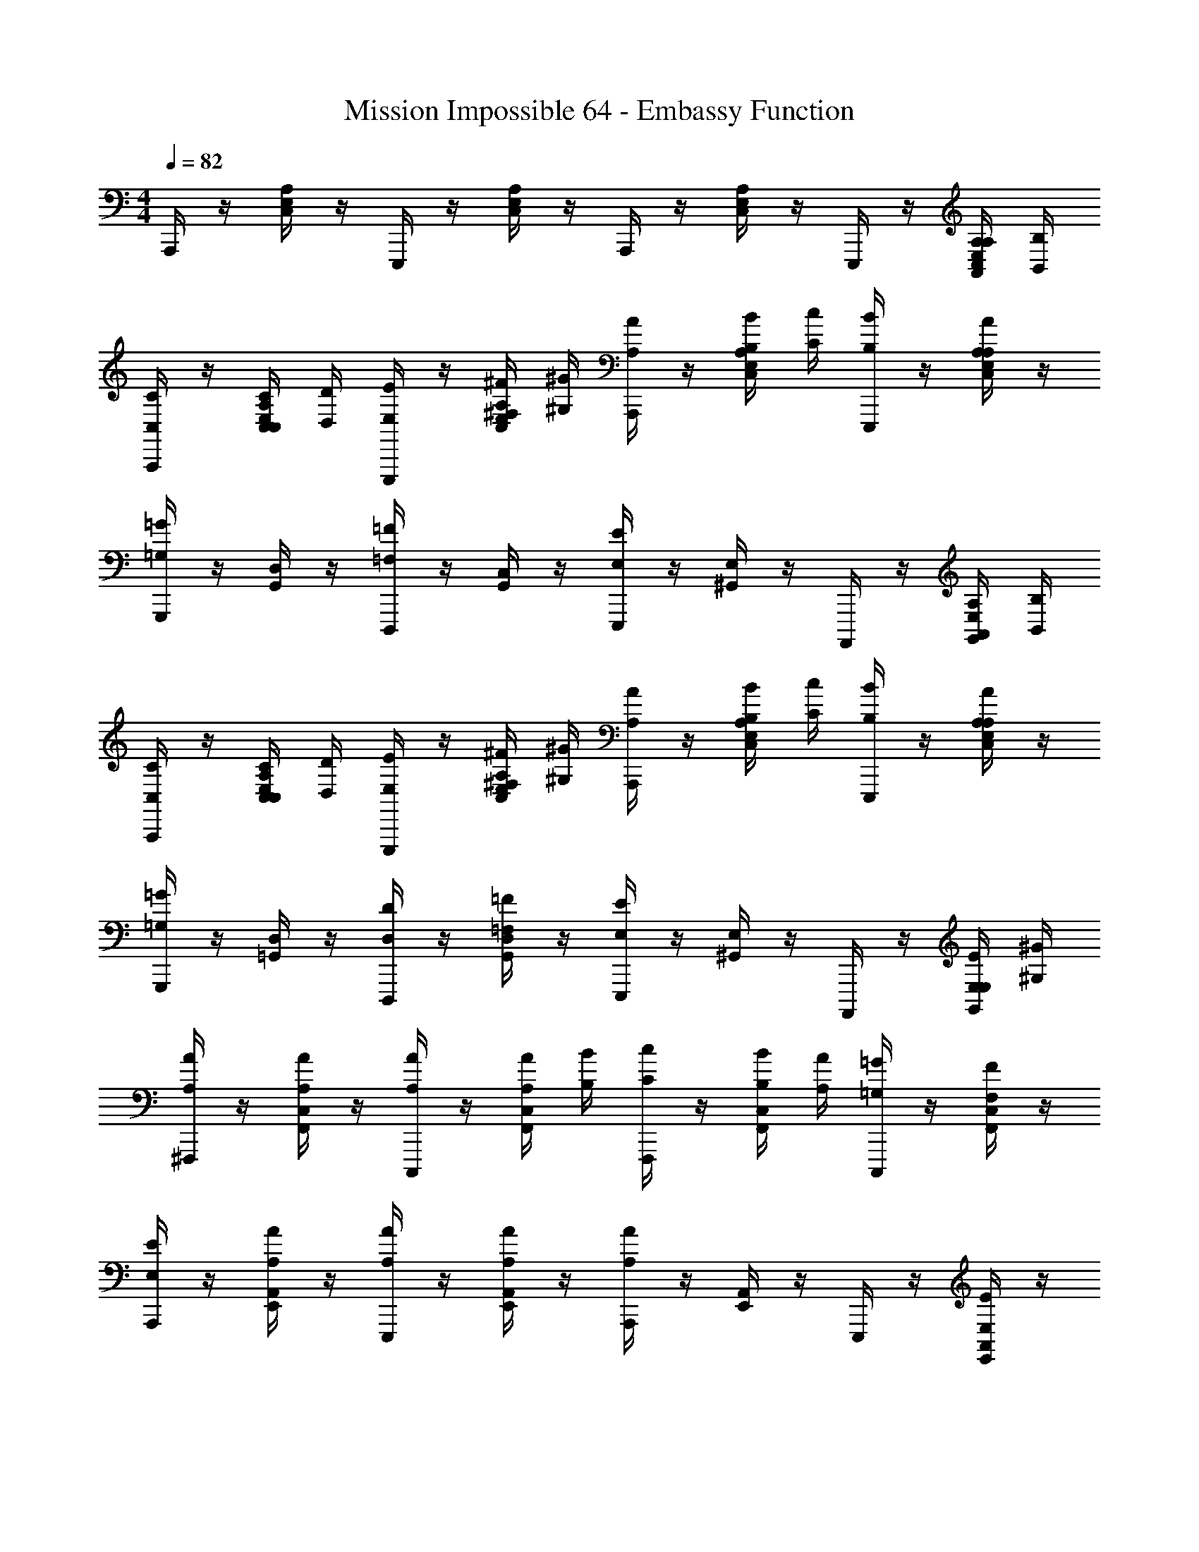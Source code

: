 X: 1
T: Mission Impossible 64 - Embassy Function
Z: ABC Generated by Starbound Composer
L: 1/4
M: 4/4
Q: 1/4=82
K: C
A,,,/4 z/4 [C,/4E,/4A,/4] z/4 E,,,/4 z/4 [C,/4E,/4A,/4] z/4 A,,,/4 z/4 [C,/4E,/4A,/4] z/4 E,,,/4 z/4 [A,,/4A,/4C,/4E,/4A,/4] [B,,/4B,/4] 
[A,,,/4C,/C/] z/4 [C,/4C/4C,/4E,/4A,/4] [D,/4D/4] [E,,,/4E,/E/] z/4 [^F,/4^F/4C,/4E,/4A,/4] [^G,/4^G/4] [A,,,/4A,/A/] z/4 [B,/4B/4C,/4E,/4A,/4] [C/4c/4] [E,,,/4B,/B/] z/4 [C,/4E,/4A,/4A,/A/] z/4 
[G,,,/4=G,=G] z/4 [G,,/4D,/4] z/4 [D,,,/4=F,=F] z/4 [G,,/4C,/4] z/4 [E,,,/4E,E] z/4 [^G,,/4E,/4] z/4 A,,,,/4 z/4 [A,,/4A,/4G,,/4E,/4] [B,,/4B,/4] 
[A,,,/4C,/C/] z/4 [C,/4C/4C,/4E,/4A,/4] [D,/4D/4] [E,,,/4E,/E/] z/4 [^F,/4^F/4C,/4E,/4A,/4] [^G,/4^G/4] [A,,,/4A,/A/] z/4 [B,/4B/4C,/4E,/4A,/4] [C/4c/4] [E,,,/4B,/B/] z/4 [C,/4E,/4A,/4A,/A/] z/4 
[G,,,/4=G,=G] z/4 [=G,,/4D,/4] z/4 [D,,,/4D,/D/] z/4 [G,,/4D,/4=F,/=F/] z/4 [E,,,/4E,/E/] z/4 [^G,,/4E,/4] z/4 A,,,,/4 z/4 [E,/4E/4G,,/4E,/4] [^G,/4^G/4] 
[^F,,,/4A,/A/] z/4 [F,,/4C,/4A,/A/] z/4 [C,,,/4A,/A/] z/4 [A,/4A/4F,,/4C,/4] [B,/4B/4] [F,,,/4C/c/] z/4 [B,/4B/4F,,/4C,/4] [A,/4A/4] [C,,,/4=G,/=G/] z/4 [F,,/4C,/4F,/F/] z/4 
[A,,,/4E,/E/] z/4 [A,/4A/4E,,/4A,,/4] z/4 [A,/4A/4E,,,/4] z/4 [A,/4A/4E,,/4A,,/4] z/4 [A,,,/4A,A] z/4 [E,,/4A,,/4] z/4 E,,,/4 z/4 [E,,/4A,,/4E,/E/] z/4 
[=F,,,/4F,/F/] z/4 [A,/8A/8F,,/4A,,/4] z3/8 [A,/8A/8C,,/4] z3/8 [A,/4A/4F,,/4A,,/4] [B,/4B/4] [F,,,/4C/c/] z/4 [B,/4B/4F,,/4A,,/4] [A,/4A/4] [C,,,/4G,/G/] z/4 [F,,/4A,,/4F,/F/] z/4 
[E,/4E/4E,,,] z/4 [E,/4E/4] [^F,/4^F/4] [^G,/4^G/4^G,,,] z/4 [G,/4G/4] [A,/4A/4] [B,/B/B,,,] [G,/G/] [E,/E/E,,] z/ 
[=F,/C/=F/F,,,3/] [F,/4C/4F/4] [F,/4C/4F/4] [F,/C/F/] [F,,,/4F,/C/F/] z/4 [E,B,EE,,,] [G,B,^DG,,,] 
A,,,/4 z/4 [C,/4E,/4A,/4] z/4 E,,,/4 z/4 [C,/4E,/4A,/4] z/4 A,,,/4 z/4 [C,/4E,/4A,/4] z/4 E,,,/4 z/4 [A,,/4A,/4C,/4E,/4A,/4] [B,,/4B,/4] 
[A,,,/4C,/C/] z/4 [C,/4C/4C,/4E,/4A,/4] [D,/4=D/4] [E,,,/4E,/E/] z/4 [^F,/4^F/4C,/4E,/4A,/4] [G,/4G/4] [A,,,/4A,/A/] z/4 [B,/4B/4C,/4E,/4A,/4] [C/4c/4] [=G,,,/4B,/B/] z/4 [C,/4E,/4A,/4A,/A/] z/4 
[G,,,/4=G,=G] z/4 [=G,,/4D,/4] z/4 [D,,,/4=F,=F] z/4 [G,,/4C,/4] z/4 [E,,,/4E,E] z/4 [^G,,/4E,/4] z/4 A,,,,/4 z/4 [A,,/4A,/4G,,/4E,/4] [B,,/4B,/4] 
[A,,,/4C,/C/] z/4 [C,/4C/4C,/4E,/4A,/4] [D,/4D/4] [E,,,/4E,/E/] z/4 [^F,/4^F/4C,/4E,/4A,/4] [^G,/4^G/4] [A,,,/4A,/A/] z/4 [B,/4B/4C,/4E,/4A,/4] [C/4c/4] [G,,,/4B,/B/] z/4 [C,/4E,/4A,/4A,/A/] z/4 
[G,,,/4=G,=G] z/4 [=G,,/4D,/4] z/4 [D,,,/4D,/D/] z/4 [G,,/4D,/4=F,/=F/] z/4 [E,,,/4E,/E/] z/4 [^G,,/4E,/4] z/4 A,,,,/4 z/4 [E,/4E/4G,,/4E,/4] [^G,/4^G/4] 
[^F,,,/4A,/A/] z/4 [F,,/4C,/4A,/A/] z/4 [C,,,/4A,/A/] z/4 [A,/4A/4F,,/4C,/4] [B,/4B/4] [F,,,/4C/c/] z/4 [B,/4B/4F,,/4C,/4] [A,/4A/4] [C,,,/4=G,/=G/] z/4 [F,,/4C,/4F,/F/] z/4 
[A,,,/4E,/E/] z/4 [A,/4A/4E,,/4A,,/4] z/4 [A,/4A/4E,,,/4] z/4 [A,/4A/4E,,/4A,,/4] z/4 [A,,,/4A,A] z/4 [E,,/4A,,/4] z/4 E,,,/4 z/4 [E,,/4A,,/4E,/E/] z/4 
[=F,,,/4F,/F/] z/4 [A,/8A/8F,,/4A,,/4] z3/8 [A,/8A/8C,,/4] z3/8 [A,/4A/4F,,/4A,,/4] [B,/4B/4] [F,,,/4C/c/] z/4 [B,/4B/4F,,/4A,,/4] [A,/4A/4] [C,,,/4G,/G/] z/4 [F,,/4A,,/4F,/F/] z/4 
[E,/4E/4E,,,] z/4 [E,/4E/4] [^F,/4^F/4] [^G,/4^G/4^G,,,] z/4 [G,/4G/4] [A,/4A/4] [B,/B/B,,,] [G,/G/] [E,/E/E,,] z/ 
[A,/C/E/A,,,3/] [A,/4C/4E/4] [A,/4C/4E/4] [A,/C/E/] [A,,,/4A,/C/E/] z/4 [=G,/D/=G/=G,,,] [G,/B,/D/] [E,CEC,,,] 
[A,/C/=F/F,,,3/] [A,/4C/4F/4] [A,/4C/4F/4] [A,/C/F/] [F,,,/4A,/C/F/] z/4 [^G,B,EE,,,] [G,B,E^G,,,] 
A,,,/ [A,/4E/4] [A,/4E/4] [A,/4E/4] z/4 E,,,/ A,,,/ [A,/4E/4] [A,/4E/4] [A,/4E/4] z/4 [A,,/4A,/4E,,,/] [B,,/4B,/4] 
[C,/C/A,,,/] [C,/4C/4A,/4E/4] [D,/4D/4A,/4E/4] [A,/4E/4E,/E/] z/4 [F,/4^F/4E,,,/] [G,/4^G/4] [A,/A/A,,,/] [A,/4E/4E,/E/] [A,/4E/4] [A,/4E/4=G,/=G/] z/4 [=F,/=F/E,,,/] 
[E,/E/A,,,/] [A,/4E/4] [A,/4E/4] [A,/4E/4] z/4 [D,/D/E,,,/] [E,/E/A,,,/] [A,/4E/4] [A,/4E/4] [A,/4E/4] z/4 [A,,/4A,/4E,,,/] [B,,/4B,/4] 
[C,/C/A,,,/] [C,/4C/4A,/4E/4] [D,/4D/4A,/4E/4] [A,/4E/4E,/E/] z/4 [^F,/4^F/4E,,,/] [^G,/4^G/4] [A,/A/A,,,/] [A,/4E/4E,/E/] [A,/4E/4] [A,/4E/4=G,/=G/] z/4 [=F,/=F/E,,,/] 
[E,/E/A,,,/] [A,/4E/4] [A,/4E/4] [A,/4E/4] z/4 [D,/D/E,,,/] [E,/E/A,,,/] [A,/4E/4] [A,/4E/4] [A,/4E/4] z/4 E,,,/ 
A,,,/4 z/4 [C,/4E,/4A,/4] z/4 E,,,/4 z/4 [C,/4E,/4A,/4] z/4 A,,,/4 z/4 [C,/4E,/4A,/4] z/4 E,,,/4 z/4 [C,/4E,/4A,/4] z/4 
[A,,,/4C/E/] z/4 [C/4E/4C,/4E,/4A,/4] [B,/4D/4] [E,,,/4C/E/] z/4 [C/4E/4C,/4E,/4A,/4] [B,/4D/4] [A,,,/4C/E/] z/4 [C,/4E,/4A,/4C/F/] z/4 [E,,,/4D/G/] z/4 [D/4F/4C,/4E,/4A,/4] [C/4E/4] 
[=G,,,/4B,/D/] z/4 [B,/4D/4B,,/4D,/4G,/4] [A,/4C/4] [D,,,/4B,/D/] z/4 [B,,/4D,/4G,/4C/E/] z/4 [G,,,/4B,/D/] z/4 [B,,/4D,/4G,/4] z/4 D,,,/4 z/4 [A,/4C/4B,,/4D,/4G,/4] [^G,/4B,/4] 
[F,,,/4A,/C/] z/4 [A,/4C/4A,,/4C,/4E,/4] [G,/4B,/4] [C,,,/4A,/C/] z/4 [A,/4C/4A,,/4C,/4E,/4] [G,/4B,/4] [F,,,/4A,/C/] z/4 [A,,/4C,/4E,/4A,/C/] z/4 [C,,,/4B,/D/] z/4 [A,,/4C,/4E,/4A,/C/] z/4 
[E,,,/4G,/B,/] z/4 [G,/4B,/4A,,/4C,/4E,/4] [^F,/4A,/4] [B,,,,/4G,/B,/] z/4 [A,,/4C,/4E,/4A,/C/] z/4 [E,,,/4B,/D/] z/4 [A,,/4C,/4E,/4] z/4 [^F,,,/4^F,,/4] z/4 [^G,,,/4G,,/4] z/4 
[A,,,/4C/E/] z/4 [C/4E/4C,/4E,/4A,/4] [B,/4D/4] [E,,,/4C/E/] z/4 [C/4E/4C,/4E,/4A,/4] [B,/4D/4] [A,,,/4C/E/] z/4 [C,/4E,/4A,/4C/F/] z/4 [E,,,/4D/G/] z/4 [D/4F/4C,/4E,/4A,/4] [C/4E/4] 
[=G,,,/4B,/D/] z/4 [B,/4D/4B,,/4D,/4=G,/4] [A,/4C/4] [D,,,/4B,/D/] z/4 [B,,/4D,/4G,/4C/E/] z/4 [G,,,/4B,/D/] z/4 [B,,/4D,/4G,/4] z/4 D,,,/4 z/4 [A,/4C/4B,,/4D,/4G,/4] [^G,/4B,/4] 
[=F,,,/4A,/C/] z/4 [A,/4C/4A,,/4C,/4E,/4] [G,/4B,/4] [C,,,/4A,/C/] z/4 [A,/4C/4A,,/4C,/4E,/4] [G,/4B,/4] [F,,,/4A,/C/] z/4 [A,,/4C,/4E,/4A,/C/] z/4 [C,,,/4B,/D/] z/4 [A,,/4C,/4E,/4A,/C/] z/4 
[E,,,/4G,/B,/] z/4 [G,/4B,/4A,,/4C,/4E,/4] [F,/4A,/4] [B,,,,/4G,/B,/] z/4 [A,,/4C,/4E,/4A,/C/] z/4 [E,,,/4B,/D/] z/4 [A,,/4C,/4E,/4] z/4 [^F,,,/4F,,/4] z/4 [^G,,,/4G,,/4] z/4 
[A,/C/E/A,,,3/] [A,/4C/4E/4] [A,/4C/4E/4] [A,/C/E/] [A,,,/4A,/C/E/] z/4 [=G,/D/G/=G,,,] [G,/B,/D/] [E,CEC,,,] 
[A,/C/F/=F,,,3/] [A,/4C/4F/4] [A,/4C/4F/4] [A,/C/F/] [F,,,/4A,/C/F/] z/4 [^G,B,EE,,,] [G,B,E^G,,,] 
A,,,/4 z/4 [C,/4E,/4A,/4] z/4 E,,,/4 z/4 [C,/4E,/4A,/4] z/4 A,,,/4 z/4 [C,/4E,/4A,/4] z/4 E,,,/4 z/4 [A,,/4A,/4C,/4E,/4A,/4] [B,,/4B,/4] 
[A,,,/4C,/C/] z/4 [C,/4C/4C,/4E,/4A,/4] [D,/4D/4] [E,,,/4E,/E/] z/4 [F,/4^F/4C,/4E,/4A,/4] [G,/4^G/4] [A,,,/4A,/A/] z/4 [B,/4B/4C,/4E,/4A,/4] [C/4c/4] [E,,,/4B,/B/] z/4 [C,/4E,/4A,/4A,/A/] z/4 
[=G,,,/4=G,=G] z/4 [=G,,/4D,/4] z/4 [D,,,/4=F,=F] z/4 [G,,/4C,/4] z/4 [E,,,/4E,E] z/4 [^G,,/4E,/4] z/4 A,,,,/4 z/4 [A,,/4A,/4G,,/4E,/4] [B,,/4B,/4] 
[A,,,/4C,/C/] z/4 [C,/4C/4C,/4E,/4A,/4] [D,/4D/4] [E,,,/4E,/E/] z/4 [^F,/4^F/4C,/4E,/4A,/4] [^G,/4^G/4] [A,,,/4A,/A/] z/4 [B,/4B/4C,/4E,/4A,/4] [C/4c/4] [E,,,/4B,/B/] z/4 [C,/4E,/4A,/4A,/A/] z/4 
[G,,,/4=G,=G] z/4 [=G,,/4D,/4] z/4 [D,,,/4D,/D/] z/4 [G,,/4D,/4=F,/=F/] z/4 [E,,,/4E,/E/] z/4 [^G,,/4E,/4] z/4 A,,,,/4 z/4 [E,/4E/4G,,/4E,/4] [^G,/4^G/4] 
[F,,,/4A,/A/] z/4 [=F,,/4C,/4A,/A/] z/4 [C,,,/4A,/A/] z/4 [A,/4A/4F,,/4C,/4] [B,/4B/4] [F,,,/4C/c/] z/4 [B,/4B/4F,,/4C,/4] [A,/4A/4] [C,,,/4=G,/=G/] z/4 [F,,/4C,/4F,/F/] z/4 
[A,,,/4E,/E/] z/4 [A,/4A/4E,,/4A,,/4] z/4 [A,/4A/4E,,,/4] z/4 [A,/4A/4E,,/4A,,/4] z/4 [A,,,/4A,A] z/4 [E,,/4A,,/4] z/4 E,,,/4 z/4 [E,,/4A,,/4E,/E/] z/4 
[F,,,/4F,/F/] z/4 [A,/8A/8F,,/4A,,/4] z3/8 [A,/8A/8C,,/4] z3/8 [A,/4A/4F,,/4A,,/4] [B,/4B/4] [F,,,/4C/c/] z/4 [B,/4B/4F,,/4A,,/4] [A,/4A/4] [C,,,/4G,/G/] z/4 [F,,/4A,,/4F,/F/] z/4 
[E,/4E/4E,,,] z/4 [E,/4E/4] [^F,/4^F/4] [^G,/4^G/4^G,,,] z/4 [G,/4G/4] [A,/4A/4] [B,/B/B,,,] [G,/G/] [E,/E/E,,] z/ 
[=F,/C/=F/F,,,3/] [F,/4C/4F/4] [F,/4C/4F/4] [F,/C/F/] [F,,,/4F,/C/F/] z/4 [E,B,EE,,,] [G,B,^DG,,,] 
A,,,/4 z/4 [C,/4E,/4A,/4] z/4 E,,,/4 z/4 [C,/4E,/4A,/4] z/4 A,,,/4 z/4 [C,/4E,/4A,/4] z/4 E,,,/4 z/4 [A,,/4A,/4C,/4E,/4A,/4] [B,,/4B,/4] 
[A,,,/4C,/C/] z/4 [C,/4C/4C,/4E,/4A,/4] [D,/4=D/4] [E,,,/4E,/E/] z/4 [^F,/4^F/4C,/4E,/4A,/4] [G,/4G/4] [A,,,/4A,/A/] z/4 [B,/4B/4C,/4E,/4A,/4] [C/4c/4] [E,,,/4B,/B/] z/4 [C,/4E,/4A,/4A,/A/] z/4 
[=G,,,/4=G,=G] z/4 [=G,,/4D,/4] z/4 [D,,,/4=F,=F] z/4 [G,,/4C,/4] z/4 [E,,,/4E,E] z/4 [^G,,/4E,/4] z/4 A,,,,/4 z/4 [A,,/4A,/4G,,/4E,/4] [B,,/4B,/4] 
[A,,,/4C,/C/] z/4 [C,/4C/4C,/4E,/4A,/4] [D,/4D/4] [E,,,/4E,/E/] z/4 [^F,/4^F/4C,/4E,/4A,/4] [^G,/4^G/4] [A,,,/4A,/A/] z/4 [B,/4B/4C,/4E,/4A,/4] [C/4c/4] [E,,,/4B,/B/] z/4 [C,/4E,/4A,/4A,/A/] z/4 
[G,,,/4=G,=G] z/4 [=G,,/4D,/4] z/4 [D,,,/4D,/D/] z/4 [G,,/4D,/4=F,/=F/] z/4 [E,,,/4E,/E/] z/4 [E,,/4^G,,/4] z/4 A,,,,/4 z/4 [E,/4E/4E,,/4G,,/4] [^G,/4^G/4] 
[F,,,/4A,/A/] z/4 [F,,/4C,/4A,/A/] z/4 [C,,,/4A,/A/] z/4 [A,/4A/4F,,/4C,/4] [B,/4B/4] [F,,,/4C/c/] z/4 [B,/4B/4F,,/4C,/4] [A,/4A/4] [C,,,/4=G,/=G/] z/4 [F,,/4C,/4F,/F/] z/4 
[A,,,/4E,/E/] z/4 [A,/4A/4E,,/4A,,/4] z/4 [A,/4A/4E,,,/4] z/4 [A,/4A/4E,,/4A,,/4] z/4 [A,,,/4A,A] z/4 [E,,/4A,,/4] z/4 E,,,/4 z/4 [E,,/4A,,/4E,/E/] z/4 
[F,,,/4F,/F/] z/4 [A,/8A/8F,,/4A,,/4] z3/8 [A,/8A/8C,,/4] z3/8 [A,/4A/4F,,/4A,,/4] [B,/4B/4] [F,,,/4C/c/] z/4 [B,/4B/4F,,/4A,,/4] [A,/4A/4] [C,,,/4G,/G/] z/4 [F,,/4A,,/4F,/F/] z/4 
[E,/4E/4E,,,] z/4 [E,/4E/4] [^F,/4^F/4] [^G,/4^G/4^G,,,] z/4 [G,/4G/4] [A,/4A/4] [B,/B/B,,,] [G,/G/] [E,/E/E,,] z/ 
[A,/C/E/A,,,3/] [A,/4C/4E/4] [A,/4C/4E/4] [A,/C/E/] [A,,,/4A,/C/E/] z/4 [=G,/D/=G/=G,,,] [G,/B,/D/] [E,CEC,,,] 
[A,/C/=F/F,,,3/] [A,/4C/4F/4] [A,/4C/4F/4] [A,/C/F/] [F,,,/4A,/C/F/] z/4 [^G,B,EE,,,] [G,B,E^G,,,] 
A,,,/ [A,/4E/4] [A,/4E/4] [A,/4E/4] z/4 E,,,/ A,,,/ [A,/4E/4] [A,/4E/4] [A,/4E/4] z/4 [A,,/4A,/4E,,,/] [B,,/4B,/4] 
[C,/C/A,,,/] [C,/4C/4A,/4E/4] [D,/4D/4A,/4E/4] [A,/4E/4E,/E/] z/4 [F,/4^F/4E,,,/] [G,/4^G/4] [A,/A/A,,,/] [A,/4E/4E,/E/] [A,/4E/4] [A,/4E/4=G,/=G/] z/4 [=F,/=F/E,,,/] 
[E,/E/A,,,/] [A,/4E/4] [A,/4E/4] [A,/4E/4] z/4 [D,/D/E,,,/] [E,/E/A,,,/] [A,/4E/4] [A,/4E/4] [A,/4E/4] z/4 [A,,/4A,/4E,,,/] [B,,/4B,/4] 
[C,/C/A,,,/] [C,/4C/4A,/4E/4] [D,/4D/4A,/4E/4] [A,/4E/4E,/E/] z/4 [^F,/4^F/4E,,,/] [^G,/4^G/4] [A,/A/A,,,/] [A,/4E/4E,/E/] [A,/4E/4] [A,/4E/4=G,/=G/] z/4 [=F,/=F/E,,,/] 
[E,/E/A,,,/] [A,/4E/4] [A,/4E/4] [A,/4E/4] z/4 [D,/D/E,,,/] [E,/E/A,,,/] [A,/4E/4] [A,/4E/4] [A,/4E/4] z/4 E,,,/ 
A,,,/4 z/4 [C,/4E,/4A,/4] z/4 E,,,/4 z/4 [C,/4E,/4A,/4] z/4 A,,,/4 z/4 [C,/4E,/4A,/4] z/4 E,,,/4 z/4 [C,/4E,/4A,/4] z/4 
[A,,,/4C/E/] z/4 [C/4E/4C,/4E,/4A,/4] [B,/4D/4] [E,,,/4C/E/] z/4 [C/4E/4C,/4E,/4A,/4] [B,/4D/4] [A,,,/4C/E/] z/4 [C,/4E,/4A,/4C/F/] z/4 [E,,,/4D/G/] z/4 [D/4F/4C,/4E,/4A,/4] [C/4E/4] 
[=G,,,/4B,/D/] z/4 [B,/4D/4B,,/4D,/4G,/4] [A,/4C/4] [D,,,/4B,/D/] z/4 [B,,/4D,/4G,/4C/E/] z/4 [G,,,/4B,/D/] z/4 [B,,/4D,/4G,/4] z/4 D,,,/4 z/4 [A,/4C/4B,,/4D,/4G,/4] [^G,/4B,/4] 
[F,,,/4A,/C/] z/4 [A,/4C/4A,,/4C,/4E,/4] [G,/4B,/4] [C,,,/4A,/C/] z/4 [A,/4C/4A,,/4C,/4E,/4] [G,/4B,/4] [F,,,/4A,/C/] z/4 [A,,/4C,/4E,/4A,/C/] z/4 [C,,,/4B,/D/] z/4 [A,,/4C,/4E,/4A,/C/] z/4 
[E,,,/4G,/B,/] z/4 [G,/4B,/4A,,/4C,/4E,/4] [^F,/4A,/4] [B,,,,/4G,/B,/] z/4 [A,,/4C,/4E,/4A,/C/] z/4 [E,,,/4B,/D/] z/4 [A,,/4C,/4E,/4] z/4 [^F,,,/4^F,,/4] z/4 [^G,,,/4G,,/4] z/4 
[A,,,/4C/E/] z/4 [C/4E/4C,/4E,/4A,/4] [B,/4D/4] [E,,,/4C/E/] z/4 [C/4E/4C,/4E,/4A,/4] [B,/4D/4] [A,,,/4C/E/] z/4 [C,/4E,/4A,/4C/F/] z/4 [E,,,/4D/G/] z/4 [D/4F/4C,/4E,/4A,/4] [C/4E/4] 
[=G,,,/4B,/D/] z/4 [B,/4D/4B,,/4D,/4=G,/4] [A,/4C/4] [D,,,/4B,/D/] z/4 [B,,/4D,/4G,/4C/E/] z/4 [G,,,/4B,/D/] z/4 [B,,/4D,/4G,/4] z/4 D,,,/4 z/4 [A,/4C/4B,,/4D,/4G,/4] [^G,/4B,/4] 
[=F,,,/4A,/C/] z/4 [A,/4C/4A,,/4C,/4E,/4] [G,/4B,/4] [C,,,/4A,/C/] z/4 [A,/4C/4A,,/4C,/4E,/4] [G,/4B,/4] [F,,,/4A,/C/] z/4 [A,,/4C,/4E,/4A,/C/] z/4 [C,,,/4B,/D/] z/4 [A,,/4C,/4E,/4A,/C/] z/4 
[E,,,/4G,/B,/] z/4 [G,/4B,/4A,,/4C,/4E,/4] [F,/4A,/4] [B,,,,/4G,/B,/] z/4 [A,,/4C,/4E,/4A,/C/] z/4 [E,,,/4B,/D/] z/4 [A,,/4C,/4E,/4] z/4 [^F,,,/4F,,/4] z/4 [^G,,,/4G,,/4] z/4 
[A,/C/E/A,,,3/] [A,/4C/4E/4] [A,/4C/4E/4] [A,/C/E/] [A,,,/4A,/C/E/] z/4 [=G,/D/G/=G,,,] [G,/B,/D/] [E,CEC,,,] 
[A,/C/F/=F,,,3/] [A,/4C/4F/4] [A,/4C/4F/4] [A,/C/F/] [F,,,/4A,/C/F/] z/4 [^G,B,EE,,,] [G,B,E^G,,,] 

